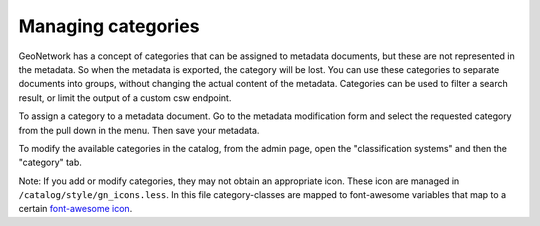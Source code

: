 .. _managing-categories:

Managing categories
###################

GeoNetwork has a concept of categories that can be assigned to metadata documents, but these are not represented in the metadata. So when the metadata is exported, the category will be lost. You can use these categories to separate documents into groups, without changing the actual content of the metadata. Categories can be used to filter a search result, or limit the output of a custom csw endpoint.

To assign a category to a metadata document. Go to the metadata modification form and select the requested category from the pull down in the menu. Then save your metadata.

To modify the available categories in the catalog, from the admin page, open the "classification systems" and then the "category" tab. 

Note: If you add or modify categories, they may not obtain an appropriate icon. These icon are managed in ``/catalog/style/gn_icons.less``. In this file category-classes are mapped to font-awesome variables that map to a certain `font-awesome icon <http://fontawesome.io>`__.